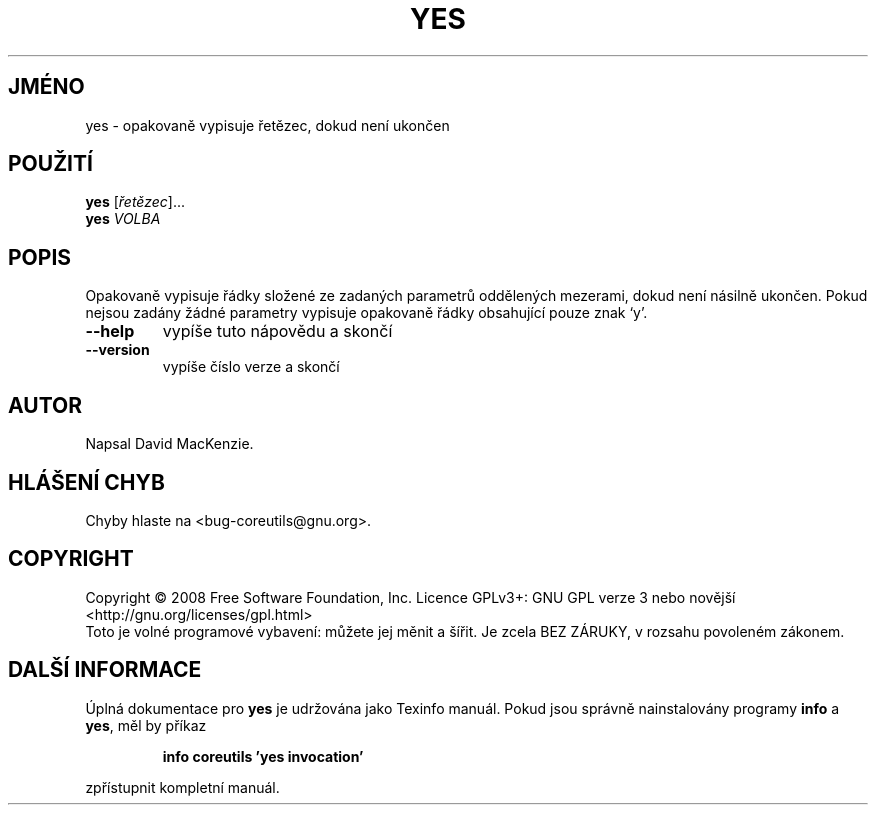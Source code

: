 .\" DO NOT MODIFY THIS FILE!  It was generated by help2man 1.35.
.\"*******************************************************************
.\"
.\" This file was generated with po4a. Translate the source file.
.\"
.\"*******************************************************************
.TH YES 1 "říjen 2008" "GNU coreutils 7.0" "Uživatelské příkazy"
.SH JMÉNO
yes \- opakovaně vypisuje řetězec, dokud není ukončen
.SH POUŽITÍ
\fByes\fP [\fIřetězec\fP]...
.br
\fByes\fP \fIVOLBA\fP
.SH POPIS
.\" Add any additional description here
.PP
Opakovaně vypisuje řádky složené ze zadaných parametrů oddělených
mezerami, dokud není násilně ukončen. Pokud nejsou zadány žádné
parametry vypisuje opakovaně řádky obsahující pouze znak `y'.
.TP 
\fB\-\-help\fP
vypíše tuto nápovědu a skončí
.TP 
\fB\-\-version\fP
vypíše číslo verze a skončí
.SH AUTOR
Napsal David MacKenzie.
.SH "HLÁŠENÍ CHYB"
Chyby hlaste na <bug\-coreutils@gnu.org>.
.SH COPYRIGHT
Copyright \(co 2008 Free Software Foundation, Inc.  Licence GPLv3+: GNU GPL
verze 3 nebo novější <http://gnu.org/licenses/gpl.html>
.br
Toto je volné programové vybavení: můžete jej měnit a šířit. Je
zcela BEZ ZÁRUKY, v rozsahu povoleném zákonem.
.SH "DALŠÍ INFORMACE"
Úplná dokumentace pro \fByes\fP je udržována jako Texinfo manuál. Pokud
jsou správně nainstalovány programy \fBinfo\fP a \fByes\fP, měl by příkaz
.IP
\fBinfo coreutils 'yes invocation'\fP
.PP
zpřístupnit kompletní manuál.
